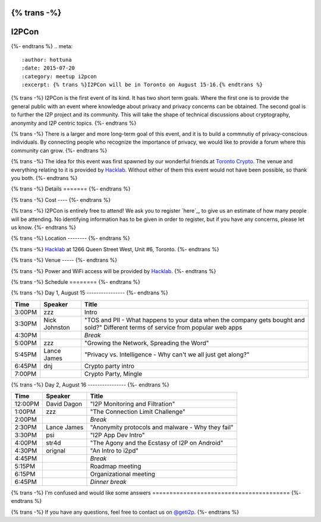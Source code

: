 {% trans -%}
======
I2PCon
======
{%- endtrans %}
.. meta::
   :author: hottuna
   :date: 2015-07-20
   :category: meetup i2pcon
   :excerpt: {% trans %}I2PCon will be in Toronto on August 15-16.{% endtrans %}


{% trans -%}
I2PCon is the first event of its kind. It has two short term goals. Where the
first one is to provide the general public with an event where knowledge about
privacy and privacy concerns can be obtained. The second goal is to further the
I2P project and its community. This will take the shape of technical discussions
about cryptography, anonymity and I2P centric topics.
{%- endtrans %}

{% trans -%}
There is a larger and more long-term goal of this event, and it is to build a
commnutiy of privacy-conscious individuals. By connecting people who recognize
the importance of privacy, we would like to provide a forum where this community
can grow.
{%- endtrans %}

{% trans -%}
The idea for this event was first spawned by our wonderful friends at
`Toronto Crypto`_. The venue and everything relating to it is provided by
`Hacklab`_. Without either of them this event would not have been possible, so
thank you both.
{%- endtrans %}

.. _`Toronto Crypto`: https://torontocrypto.org/
.. _`Hacklab`: https://hacklab.to/

{% trans -%}
Details
=======
{%- endtrans %}

{% trans -%}
Cost
----
{%- endtrans %}

{% trans -%}
I2PCon is entirely free to attend! We ask you to register `here`_, to give us
an estimate of how many people will be attending. No identifying information has
to be given in order to register, but if you have any concerns, please let us
know.
{%- endtrans %}

.. _{{ _('`here`') }}: http://www.eventbrite.ca/e/i2p-meetup-tickets-17773984466

{% trans -%}
Location
--------
{%- endtrans %}

{% trans -%}
`Hacklab`_ at 1266 Queen Street West, Unit #6, Toronto.
{%- endtrans %}

{% trans -%}
Venue
-----
{%- endtrans %}

{% trans -%}
Power and WiFi access will be provided by `Hacklab`_.
{%- endtrans %}


{% trans -%}
Schedule
========
{%- endtrans %}

{% trans -%}
Day 1, August 15
----------------
{%- endtrans %}

======  =============  =======
 Time      Speaker      Title
======  =============  =======
3:00PM  zzz            Intro
3:30PM  Nick Johnston  "TOS and PII - What happens to your data when the company gets bought and sold?" Different terms of service from popular web apps
4:30PM                 *Break*
5:00PM  zzz            "Growing the Network, Spreading the Word" 
5:45PM  Lance James    "Privacy vs. Intelligence - Why can't we all just get along?" 
6:45PM  dnj            Crypto party intro
7:00PM                 Crypto Party, Mingle
======  =============  =======

{% trans -%}
Day 2, August 16
----------------
{%- endtrans %}

=======  ===========  =================================================
 Time      Speaker                          Title
=======  ===========  =================================================
12:00PM  David Dagon  "I2P Monitoring and Filtration"
 1:00PM  zzz          "The Connection Limit Challenge"
 2:00PM               *Break*
 2:30PM  Lance James  "Anonymity protocols and malware - Why they fail"
 3:30PM  psi          "I2P App Dev Intro"
 4:00PM  str4d        "The Agony and the Ecstasy of I2P on Android"
 4:30PM  orignal      "An Intro to i2pd"
 4:45PM               *Break*
 5:15PM               Roadmap meeting
 6:15PM               Organizational meeting
 6:45PM               *Dinner break*
=======  ===========  =================================================



{% trans -%}
I'm confused and would like some answers
========================================
{%- endtrans %}

{% trans -%}
If you have any questions, feel free to contact us on `@geti2p`_.
{%- endtrans %}


.. _`@geti2p`: https://twitter.com/geti2p

